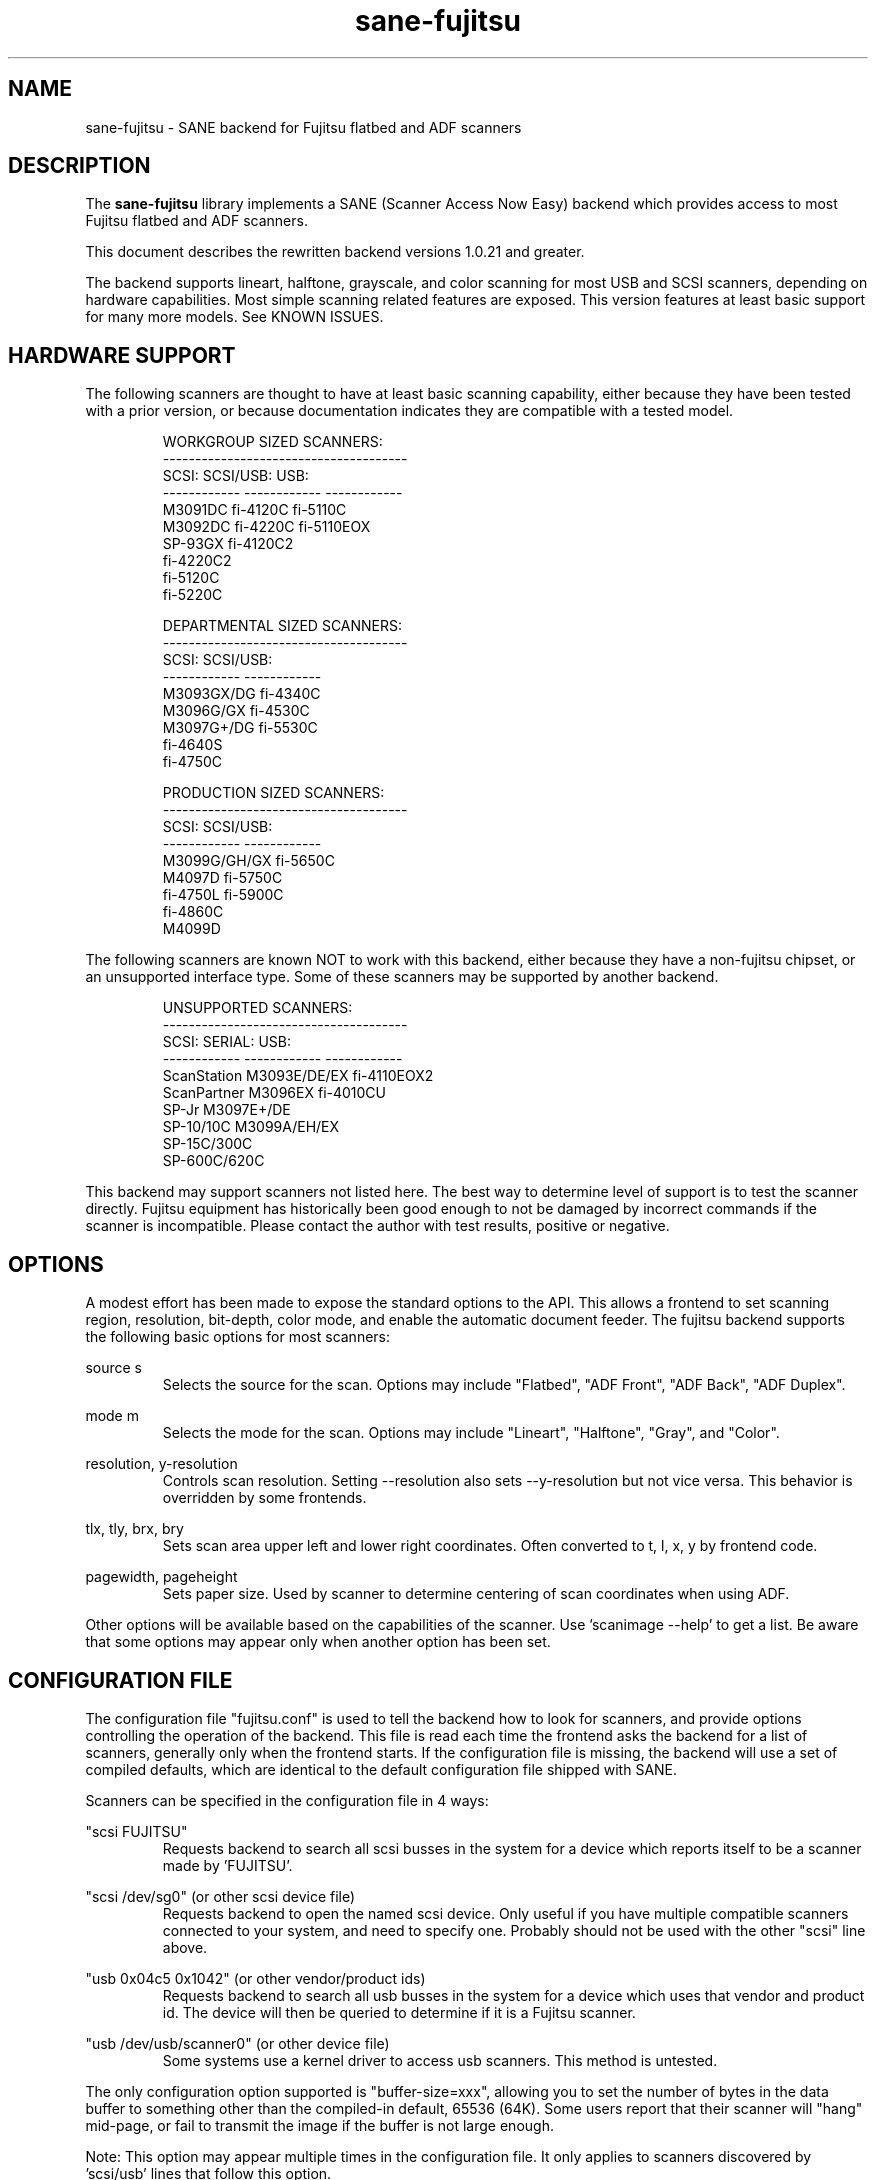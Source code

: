 .TH sane-fujitsu 5 "2006-06-06" "@PACKAGEVERSION@" "SANE Scanner Access Now Easy"
.IX sane-fujitsu

.SH NAME
sane-fujitsu \- SANE backend for Fujitsu flatbed and ADF scanners

.SH DESCRIPTION
The 
.B sane-fujitsu
library implements a SANE (Scanner Access Now Easy) backend which
provides access to most Fujitsu flatbed and ADF scanners.

This document describes the rewritten backend versions 1.0.21 and greater.

The backend supports lineart, halftone, grayscale, and color
scanning for most USB and SCSI scanners, depending on hardware capabilities.
Most simple scanning related features are exposed.
This version features at least basic support for many more models.
See KNOWN ISSUES.

.SH HARDWARE SUPPORT
The following scanners are thought to have at least basic scanning 
capability, either because they have been tested with a prior
version, or because documentation indicates they are compatible
with a tested model.
.PP
.RS
.ft CR
.nf
WORKGROUP SIZED SCANNERS:
--------------------------------------
SCSI:        SCSI/USB:    USB:
------------ ------------ ------------
M3091DC      fi-4120C     fi-5110C
M3092DC      fi-4220C     fi-5110EOX
SP-93GX      fi-4120C2
             fi-4220C2
             fi-5120C
             fi-5220C
.fi
.ft R
.RE
.P
.PP
.RS
.ft CR
.nf
DEPARTMENTAL SIZED SCANNERS:
--------------------------------------
SCSI:        SCSI/USB:
------------ ------------
M3093GX/DG   fi-4340C
M3096G/GX    fi-4530C
M3097G+/DG   fi-5530C
fi-4640S
fi-4750C
.fi
.ft R
.RE
.P
.PP
.RS
.ft CR
.nf
PRODUCTION SIZED SCANNERS:
--------------------------------------
SCSI:        SCSI/USB:
------------ ------------
M3099G/GH/GX fi-5650C
M4097D       fi-5750C
fi-4750L     fi-5900C
fi-4860C
M4099D
.fi
.ft R
.RE
.P
The following scanners are known NOT to work with this backend,
either because they have a non-fujitsu chipset, or an unsupported
interface type. Some of these scanners may be supported by another
backend.
.PP
.RS
.ft CR
.nf
UNSUPPORTED SCANNERS:
--------------------------------------
SCSI:        SERIAL:      USB:
------------ ------------ ------------
ScanStation  M3093E/DE/EX fi-4110EOX2
ScanPartner  M3096EX      fi-4010CU
SP-Jr        M3097E+/DE
SP-10/10C    M3099A/EH/EX 
SP-15C/300C
SP-600C/620C
.fi
.ft R
.RE
.P
This backend may support scanners not listed here. The best
way to determine level of support is to test the scanner directly.
Fujitsu equipment has historically been good enough to not be 
damaged by incorrect commands if the scanner is incompatible.
Please contact the author with test results, positive or negative.

.SH OPTIONS
A modest effort has been made to expose the standard options to the API.
This allows a frontend to set scanning region, resolution, bit-depth,
color mode, and enable the automatic document feeder. The fujitsu backend
supports the following basic options for most scanners:
.PP
source s
.RS
Selects the source for the scan. Options
may include "Flatbed", "ADF Front", "ADF Back", "ADF Duplex".
.RE
.PP
mode m
.RS
Selects the mode for the scan. Options
may include "Lineart", "Halftone", "Gray", and "Color".
.RE
.PP
resolution, y-resolution
.RS
Controls scan resolution. Setting --resolution also sets --y-resolution
but not vice versa. This behavior is overridden by some frontends.
.RE
.PP
tlx, tly, brx, bry
.RS
Sets scan area upper left and lower right coordinates. Often converted
to t, l, x, y by frontend code.
.RE
.PP
pagewidth, pageheight
.RS
Sets paper size. Used by scanner to determine centering of scan
coordinates when using ADF.
.RE
.PP
Other options will be available based on the capabilities of the scanner.
Use 'scanimage --help' to get a list. Be aware that some options may
appear only when another option has been set.
.PP
.SH CONFIGURATION FILE
The configuration file "fujitsu.conf" is used to tell the backend how to look for
scanners, and provide options controlling the operation of the backend.
This file is read each time the frontend asks the backend for a list 
of scanners, generally only when the frontend starts. If the configuration
file is missing, the backend will use a set of compiled defaults, which
are identical to the default configuration file shipped with SANE.
.PP
Scanners can be specified in the configuration file in 4 ways:
.PP
"scsi FUJITSU"
.RS
Requests backend to search all scsi busses in the system for a device 
which reports itself to be a scanner made by 'FUJITSU'. 
.RE
.PP
"scsi /dev/sg0" (or other scsi device file)
.RS
Requests backend to open the named scsi device. Only useful if you have
multiple compatible scanners connected to your system, and need to
specify one. Probably should not be used with the other "scsi" line above.
.RE
.PP
"usb 0x04c5 0x1042" (or other vendor/product ids)
.RS
Requests backend to search all usb busses in the system for a device 
which uses that vendor and product id. The device will then be queried
to determine if it is a Fujitsu scanner.
.RE
.PP
"usb /dev/usb/scanner0" (or other device file)
.RS
Some systems use a kernel driver to access usb scanners. This method is untested.
.RE
.PP
The only configuration option supported is "buffer-size=xxx", allowing you
to set the number of bytes in the data buffer to something other than the 
compiled-in default, 65536 (64K). Some users report that their scanner will
"hang" mid-page, or fail to transmit the image if the buffer is not large
enough.
.PP
Note: This option may appear multiple times in the configuration file. It only
applies to scanners discovered by 'scsi/usb' lines that follow this option.
.PP
Note: The backend does not place an upper bound on this value, as some users
required it to be quite large. Values above the default are not recommended,
and may crash your OS or lockup your scsi card driver. You have been
warned.
.PP

.SH ENVIRONMENT
The backend uses a single environment variable, SANE_DEBUG_FUJITSU, which
enables debugging output to stderr. Valid values are:
.PP
.RS
5  Errors
.br
10 Function trace
.br
15 Function detail
.br
20 Option commands
.br
25 SCSI/USB trace
.br
30 SCSI/USB detail
.RE

.SH OLDER VERSIONS
Backend versions prior to this were numbered with a two part version,
or with no version number at all. At the time this version was written,
all older versions were retroactively renumbered, 1.0.2 - 1.0.20.
.PP
The current backend may have lost support for some feature you were using.
The last of the "old" backends, 1.0.20, is still available as source from:
.PP
http://www2.pfeiffer.edu/~anoah/fujitsu/
.PP
If you find that you need to use the older version, please contact the
author, to try and get those features restored to a later version.

.SH KNOWN ISSUES
.PP
.RS
All IPC, imprinter, and compression options are disabled.
.br
.br
Most scanner specific 'quirks' are not accounted for, making it possible
to set some options in ways that the scanner does not support.
.br
.br
Some flatbed options are affected by adf settings.
.br
.br
Any model that does not support VPD during inquiry will not function.
.RE

.SH HISTORY
m3091 backend: Frederik Ramm <frederik a t remote d o t org>
.br
m3096g backend: Randolph Bentson <bentson a t holmsjoen d o t com>
.br
  (with credit to the unnamed author of the coolscan driver)
.br
fujitsu backend, 3093, fi-4340C, ipc, cmp, long-time maintainer:
.br
  Oliver Schirrmeister <oschirr a t abm d o t de>
.br
3092: Mario Goppold <mgoppold a t tbzpariv d o t tcc-chemnitz d o t de>
.br
fi-4220C and basic USB support: Ron Cemer <ron a t roncemer d o t com>
.br
fi-4120, fi-series color support, backend re-write, current maintainer:
  M. Allan Noah: <anoah a t pfeiffer d o t edu>

.SH "SEE ALSO"
sane(7),
sane-scsi(5),
sane-usb(5),
sane-sp15c(5),
sane-avision(5)

.SH AUTHOR
M. Allan Noah: <anoah a t pfeiffer d o t edu>

